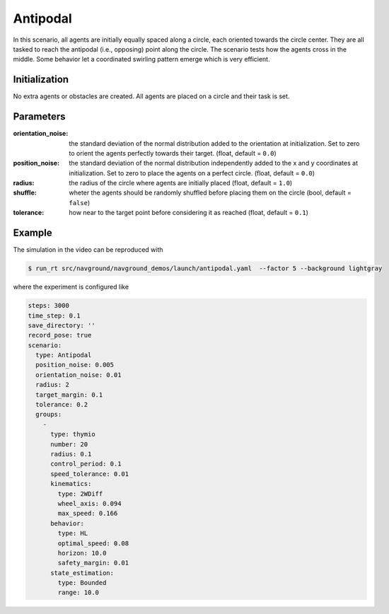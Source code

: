 =========
Antipodal
=========

In this scenario, all agents are initially equally spaced along a circle, each oriented towards the circle center. They are all tasked to reach the antipodal (i.e., opposing) point along the circle. The scenario tests how the agents cross in the middle. Some behavior let a coordinated swirling pattern emerge which is very efficient.

Initialization
==============

No extra agents or obstacles are created. All agents are placed on a circle and their task is set. 


Parameters
==========

:orientation_noise:

	the standard deviation of the normal distribution added to the orientation at initialization. Set to zero to orient the agents perfectly towards their target. (float, default = ``0.0``)
	

:position_noise: 

	the standard deviation of the normal distribution independently added to the x and y coordinates at initialization. Set to zero to place the agents on a perfect circle.
	(float, default = ``0.0``)

:radius:

	the radius of the circle where agents are initially placed
	(float, default = ``1.0``)

:shuffle:

	wheter the agents should be randomly shuffled before placing them on the circle
	(bool, default = ``false``)

:tolerance:

	how near to the target point before considering it as reached
	(float, default = ``0.1``)


Example
=======

.. video:: antipodal.mp4
	:loop:
	:width: 780

The simulation in the video can be reproduced with

.. code-block:: console

   $ run_rt src/navground/navground_demos/launch/antipodal.yaml  --factor 5 --background lightgray


where the experiment is configured like

.. code-block:: YAML

   steps: 3000
   time_step: 0.1
   save_directory: ''
   record_pose: true
   scenario:
     type: Antipodal
     position_noise: 0.005
     orientation_noise: 0.01
     radius: 2
     target_margin: 0.1
     tolerance: 0.2
     groups:
       -
         type: thymio
         number: 20
         radius: 0.1
         control_period: 0.1
         speed_tolerance: 0.01
         kinematics:
           type: 2WDiff
           wheel_axis: 0.094
           max_speed: 0.166
         behavior:
           type: HL
           optimal_speed: 0.08
           horizon: 10.0
           safety_margin: 0.01
         state_estimation:
           type: Bounded
           range: 10.0






